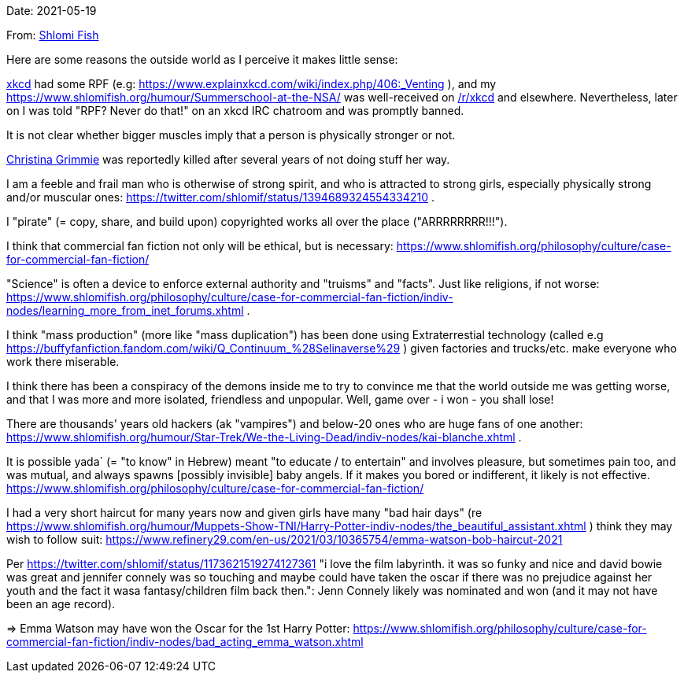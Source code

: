 Date: 2021-05-19

From: https://www.shlomifish.org/me/contact-me/[Shlomi Fish]

Here are some reasons the outside world as I perceive it makes little sense:

https://www.explainxkcd.com/[xkcd] had some RPF (e.g: https://www.explainxkcd.com/wiki/index.php/406:_Venting ), and my https://www.shlomifish.org/humour/Summerschool-at-the-NSA/ was well-received on https://www.reddit.com/r/xkcd/[/r/xkcd] and elsewhere. Nevertheless, later on I was told "RPF? Never do that!" on an xkcd IRC chatroom and was promptly banned.

It is not clear whether bigger muscles imply that a person is physically stronger or not.

https://twitter.com/TheRealGrimmie[Christina Grimmie] was reportedly killed after several years of not doing stuff her way.

I am a feeble and frail man who is otherwise of strong spirit, and who is attracted to strong girls, especially physically strong and/or muscular ones: https://twitter.com/shlomif/status/1394689324554334210 .

I "pirate" (= copy, share, and build upon) copyrighted works all over the place ("ARRRRRRRR!!!").

I think that commercial fan fiction not only will be ethical, but is necessary: https://www.shlomifish.org/philosophy/culture/case-for-commercial-fan-fiction/

"Science" is often a device to enforce external authority and "truisms" and "facts". Just like religions, if not worse: https://www.shlomifish.org/philosophy/culture/case-for-commercial-fan-fiction/indiv-nodes/learning_more_from_inet_forums.xhtml .

I think "mass production" (more like "mass duplication") has been done using Extraterrestial technology (called e.g https://buffyfanfiction.fandom.com/wiki/Q_Continuum_%28Selinaverse%29 ) given factories and trucks/etc. make everyone who work there miserable.

I think there has been a conspiracy of the demons inside me to try to convince me that the world outside me was getting worse, and that I was more and more isolated, friendless and unpopular. Well, game over - i won - you shall lose!

There are thousands' years old hackers (ak "vampires") and below-20 ones who are huge fans of one another: https://www.shlomifish.org/humour/Star-Trek/We-the-Living-Dead/indiv-nodes/kai-blanche.xhtml .

It is possible yada` (= "to know" in Hebrew) meant "to educate / to entertain" and involves pleasure, but sometimes pain too, and was mutual, and always spawns [possibly invisible] baby angels. If it makes you bored or indifferent, it likely is not effective. https://www.shlomifish.org/philosophy/culture/case-for-commercial-fan-fiction/

I had a very short haircut for many years now and given girls have many "bad hair days" (re https://www.shlomifish.org/humour/Muppets-Show-TNI/Harry-Potter-indiv-nodes/the_beautiful_assistant.xhtml ) think they may wish to follow suit: https://www.refinery29.com/en-us/2021/03/10365754/emma-watson-bob-haircut-2021

Per https://twitter.com/shlomif/status/1173621519274127361 "i love the film labyrinth. it was so funky and nice and david bowie was great and jennifer connely was  so touching and maybe could have taken the oscar if there was no prejudice against her youth and the fact it wasa fantasy/children film back then.": Jenn Connely likely was nominated and won (and it may not have been an age record).

⇒ Emma Watson may have won the Oscar for the 1st Harry Potter: https://www.shlomifish.org/philosophy/culture/case-for-commercial-fan-fiction/indiv-nodes/bad_acting_emma_watson.xhtml
